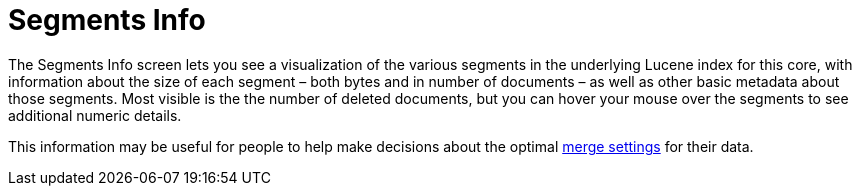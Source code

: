 Segments Info
=============
:page-shortname: segments-info
:page-permalink: segments-info.html

The Segments Info screen lets you see a visualization of the various segments in the underlying Lucene index for this core, with information about the size of each segment – both bytes and in number of documents – as well as other basic metadata about those segments. Most visible is the the number of deleted documents, but you can hover your mouse over the segments to see additional numeric details.

This information may be useful for people to help make decisions about the optimal link:indexconfig-in-solrconfig.html#IndexConfiginSolrConfig-MergingIndexSegments[merge settings] for their data.
